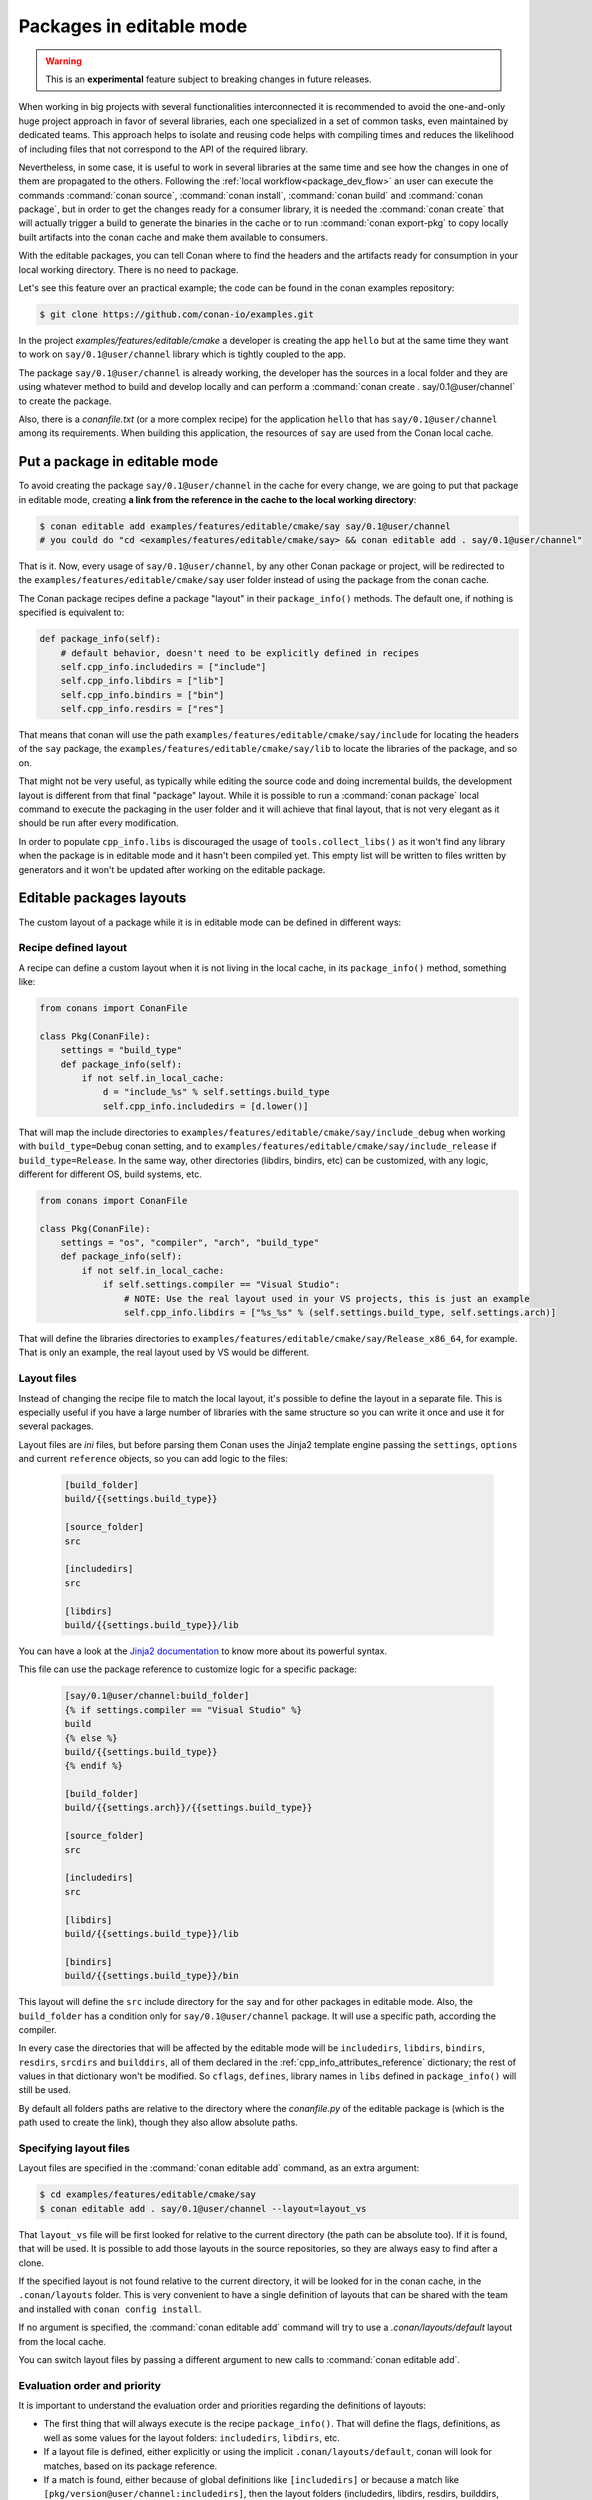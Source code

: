 .. _editable_packages:

Packages in editable mode
=========================

.. warning::

    This is an **experimental** feature subject to breaking changes in future releases.

When working in big projects with several functionalities interconnected it is recommended to avoid
the one-and-only huge project approach in favor of several libraries, each one specialized
in a set of common tasks, even maintained by dedicated teams. This approach helps to isolate
and reusing code helps with compiling times and reduces the likelihood of including files that
not correspond to the API of the required library.

Nevertheless, in some case, it is useful to work in several libraries at the same time and see how
the changes in one of them are propagated to the others. Following the
:ref:`local workflow<package_dev_flow>` an user can execute the commands :command:`conan source`,
:command:`conan install`, :command:`conan build` and :command:`conan package`, but in order to
get the changes ready for a consumer library, it is needed the :command:`conan create` that will
actually trigger a build to generate the binaries in the cache or to run :command:`conan export-pkg`
to copy locally built artifacts into the conan cache and make them available to consumers.

With the editable packages, you can tell Conan where to find the headers and the artifacts ready for
consumption in your local working directory. There is no need to package.

Let's see this feature over an practical example; the code can be found in the conan examples repository:

.. code-block:: bash

    $ git clone https://github.com/conan-io/examples.git


In the project `examples/features/editable/cmake` a developer is creating the app
``hello`` but at the same time they want to work on ``say/0.1@user/channel`` library which
is tightly coupled to the app.

The package ``say/0.1@user/channel`` is already working, the developer has the sources in a
local folder and they are using whatever method to build and develop locally and can perform
a :command:`conan create . say/0.1@user/channel` to create the package.

Also, there is a *conanfile.txt* (or a more complex recipe) for the application ``hello`` that
has ``say/0.1@user/channel`` among its requirements. When building this application, the
resources of ``say`` are used from the Conan local cache.

Put a package in editable mode
------------------------------

To avoid creating the package ``say/0.1@user/channel`` in the cache for every change, we are going
to put that package in editable mode, creating **a link from the reference in the cache to the local
working directory**:

.. code-block:: bash

    $ conan editable add examples/features/editable/cmake/say say/0.1@user/channel
    # you could do "cd <examples/features/editable/cmake/say> && conan editable add . say/0.1@user/channel"


That is it. Now, every usage of ``say/0.1@user/channel``, by any other Conan package or project,
will be redirected to the ``examples/features/editable/cmake/say`` user folder instead of using the package
from the conan cache.

The Conan package recipes define a package "layout" in their ``package_info()`` methods. The default one,
if nothing is specified is equivalent to:

.. code-block:: python

    def package_info(self):
        # default behavior, doesn't need to be explicitly defined in recipes
        self.cpp_info.includedirs = ["include"]
        self.cpp_info.libdirs = ["lib"]
        self.cpp_info.bindirs = ["bin"]
        self.cpp_info.resdirs = ["res"]

That means that conan will use the path ``examples/features/editable/cmake/say/include`` for locating the headers of
the ``say`` package, the ``examples/features/editable/cmake/say/lib`` to locate the libraries of the package, and so on.

That might not be very useful, as typically while editing the source code and doing incremental builds, the
development layout is different from that final "package" layout. While it is possible to run a
:command:`conan package` local command to execute the packaging in the user folder and it will achieve that
final layout, that is not very elegant as it should be run after every modification.

In order to populate ``cpp_info.libs`` is discouraged the usage of ``tools.collect_libs()`` as it won't find
any library when the package is in editable mode and it hasn't been compiled yet. This empty list will be
written to files written by generators and it won't be updated after working on the editable package.


Editable packages layouts
-------------------------

The custom layout of a package while it is in editable mode can be defined in different ways:

Recipe defined layout
++++++++++++++++++++++

A recipe can define a custom layout when it is not living in the local cache, in its ``package_info()`` method,
something like:

.. code-block:: python

    from conans import ConanFile

    class Pkg(ConanFile):
        settings = "build_type"
        def package_info(self):
            if not self.in_local_cache:
                d = "include_%s" % self.settings.build_type
                self.cpp_info.includedirs = [d.lower()]

That will map the include directories to ``examples/features/editable/cmake/say/include_debug`` when working with ``build_type=Debug``
conan setting, and to ``examples/features/editable/cmake/say/include_release`` if ``build_type=Release``. In the same way, other
directories (libdirs, bindirs, etc) can be customized, with any logic, different for different OS, build systems, etc.

.. code-block:: python

    from conans import ConanFile

    class Pkg(ConanFile):
        settings = "os", "compiler", "arch", "build_type"
        def package_info(self):
            if not self.in_local_cache:
                if self.settings.compiler == "Visual Studio":
                    # NOTE: Use the real layout used in your VS projects, this is just an example
                    self.cpp_info.libdirs = ["%s_%s" % (self.settings.build_type, self.settings.arch)]

That will define the libraries directories to ``examples/features/editable/cmake/say/Release_x86_64``, for example.
That is only an example, the real layout used by VS would be different.

Layout files
+++++++++++++

Instead of changing the recipe file to match the local layout, it's possible to define the
layout in a separate file. This is especially useful if you have a large number of libraries
with the same structure so you can write it once and use it for several packages.

Layout files are *ini* files, but before parsing them Conan uses the Jinja2 template
engine passing the ``settings``, ``options`` and current ``reference`` objects, so you
can add logic to the files:

   .. code-block:: ini

       [build_folder]
       build/{{settings.build_type}}

       [source_folder]
       src

       [includedirs]
       src

       [libdirs]
       build/{{settings.build_type}}/lib


You can have a look at the `Jinja2 documentation <https://palletsprojects.com/p/jinja/>`_ to know more
about its powerful syntax.


This file can use the package reference to customize logic for a specific package:

   .. code-block:: ini

       [say/0.1@user/channel:build_folder]
       {% if settings.compiler == "Visual Studio" %}
       build
       {% else %}
       build/{{settings.build_type}}
       {% endif %}

       [build_folder]
       build/{{settings.arch}}/{{settings.build_type}}

       [source_folder]
       src

       [includedirs]
       src

       [libdirs]
       build/{{settings.build_type}}/lib

       [bindirs]
       build/{{settings.build_type}}/bin

This layout will define the ``src`` include directory for the ``say`` and for other packages in editable mode.
Also, the ``build_folder`` has a condition only for ``say/0.1@user/channel`` package. It will use a specific path,
according the compiler.

In every case the directories that will be affected by the editable mode will be ``includedirs``,
``libdirs``, ``bindirs``, ``resdirs``, ``srcdirs`` and ``builddirs``, all of them declared in the
:ref:`cpp_info_attributes_reference` dictionary; the rest of values in that dictionary won't
be modified. So ``cflags``, ``defines``, library names in ``libs`` defined in ``package_info()``
will still be used.

By default all folders paths are relative to the directory where the *conanfile.py*
of the editable package is (which is the path used to create the link), though they also allow absolute
paths.

Specifying layout files
+++++++++++++++++++++++

Layout files are specified in the :command:`conan editable add` command, as an extra argument:

.. code-block:: bash

    $ cd examples/features/editable/cmake/say
    $ conan editable add . say/0.1@user/channel --layout=layout_vs

That ``layout_vs`` file will be first looked for relative to the current directory (the
path can be absolute too). If it is found, that will be used. It is possible to add those
layouts in the source repositories, so they are always easy to find after a clone.

If the specified layout is not found relative to the current directory, it will be looked
for in the conan cache, in the ``.conan/layouts`` folder. This is very convenient to have
a single definition of layouts that can be shared with the team and installed with
``conan config install``.

If no argument is specified, the :command:`conan editable add` command will try to use a `.conan/layouts/default`
layout from the local cache.

You can switch layout files by passing a different argument to new calls to :command:`conan editable add`.

Evaluation order and priority
+++++++++++++++++++++++++++++

It is important to understand the evaluation order and priorities regarding the definitions of layouts:

- The first thing that will always execute is the recipe ``package_info()``. That will define
  the flags, definitions, as well as some values for the layout folders: ``includedirs``, ``libdirs``, etc.
- If a layout file is defined, either explicitly or using the implicit ``.conan/layouts/default``,
  conan will look for matches, based on its package reference.
- If a match is found, either because of global definitions like ``[includedirs]``
  or because a match like ``[pkg/version@user/channel:includedirs]``, then the layout folders
  (includedirs, libdirs, resdirs, builddirs, bindirs), will be invalidated and replaced by the ones
  defined in the file.
- If a specific match like ``[pkg/version@user/channel:includedirs]`` is found, it is expected to
  have defined also its specific ``[pkg/version@user/channel:libdirs]``, etc. The global layout
  folders specified without package reference won't be applied once a match is found.
- It no match is found, the original values for the layout folders defined in ``package_info()`` will
  be respected.
- The layout file to be used is defined at :command:`conan editable add` time. If a ``.conan/layouts/default`` file
  is added after the :command:`conan editable add`, it will not be used at all.


Using a package in editable mode
--------------------------------

Once a reference is in editable mode it is used **system wide** (for every set of ``settings`` and
``options``) by Conan (by every Conan client that uses the same cache), no changes are
required in the consumers. Every :command:`conan install` command that requires our editable
``say/0.1@user/channel`` package will use the paths to the local directory and the changes
made to this project will be taken into account by the packages using its headers or linking
against it.

To summarize, consumption of packages in editable mode is transparent to their consumers.
To try that it is working, the following flow should work:

- Get sources of ``say/0.1@user/channel``: :command:`git/svn clone... && cd folder`
- Put package in editable mode: :command:`conan editable add . say/0.1@user/channel --layout=layout_gcc`
- Work with it and build using any tool. Check that your local layout is reflected in the layout
  file *layout_gcc* specified in the previous step.
- Go to the consumer project: ``hello``
- Build it using any local flow: :command:`conan install` and build
- Go back to ``say/0.1@user/channel`` source folder, do some changes, and just build. No Conan commands necessary
- Go to the consumer project: ``hello`` and rebuild. It should get the changes from the ``say`` library.

In that way, it is possible to be developing both the ``say`` library and the ``hello`` application, at the same
time, without any Conan command.

.. note::

    When a package is in editable mode, most of the commands will not work. It is not possible to :command:`conan upload`,
    :command:`conan export` or :command:`conan create` when a package is in editable mode.

Revert the editable mode
------------------------

In order to revert the editable mode just remove the link using:

.. code-block:: bash

    $ conan editable remove say/0.1@user/channel

It will remove the link (the local directory won't be affected) and all the packages consuming this
requirement will get it from the cache again.

.. warning::

   Packages that are built consuming an editable package in its graph upstreams can generate binaries
   and packages incompatible with the released version of the editable package. Avoid uploading
   these packages without re-creating them with the in-cache version of all the libraries.
